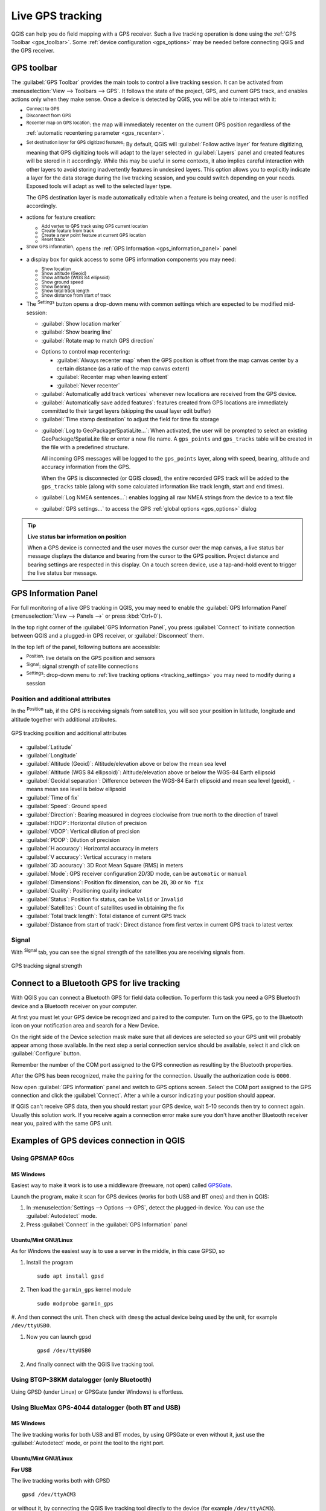 .. index:: GPS tracking
.. _`sec_gpstracking`:

Live GPS tracking
==================

.. only:: html

   .. contents::
      :local:

QGIS can help you do field mapping with a GPS receiver.
Such a live tracking operation is done using the :ref:`GPS Toolbar <gps_toolbar>`.
Some :ref:`device configuration <gps_options>` may be needed before
connecting QGIS and the GPS receiver.


.. _gps_toolbar:

GPS toolbar
-----------

The :guilabel:`GPS Toolbar` provides the main tools to control a live tracking session.
It can be activated from :menuselection:`View --> Toolbars --> GPS`.
It follows the state of the project, GPS, and current GPS track, and enables actions
only when they make sense.
Once a device is detected by QGIS, you will be able to interact with it:

* |gpsConnect| :sup:`Connect to GPS`
* |gpsDisconnect| :sup:`Disconnect from GPS`
* |recenter| :sup:`Recenter map on GPS location`: the map will immediately recenter on the current GPS position
  regardless of the :ref:`automatic recentering parameter <gps_recenter>`.

* |gpsDestinationLayer| :sup:`Set destination layer for GPS digitized features`:
  By default, QGIS will :guilabel:`Follow active layer` for feature digitizing,
  meaning that GPS digitizing tools will adapt to the layer selected in :guilabel:`Layers` panel
  and created features will be stored in it accordingly.
  While this may be useful in some contexts, it also implies careful interaction
  with other layers to avoid storing inadvertently features in undesired layers.
  This option allows you to explicitly indicate a layer for the data storage
  during the live tracking session, and you could switch depending on your needs.
  Exposed tools will adapt as well to the selected layer type.

  The GPS destination layer is made automatically editable when a feature is being created,
  and the user is notified accordingly.

* actions for feature creation:

  * |addTrackPoint| :sup:`Add vertex to GPS track using GPS current location`
  * |captureLine| :sup:`Create feature from track`
  * |capturePoint| :sup:`Create a new point feature at current GPS location`
  * |reset| :sup:`Reset track`

* |metadata| :sup:`Show GPS information`: opens the :ref:`GPS Information
  <gps_information_panel>` panel

* a display box for quick access to some GPS information components you may need:

  * |unchecked| :sup:`Show location`
  * |unchecked| :sup:`Show altitude (Geoid)`
  * |unchecked| :sup:`Show altitude (WGS 84 ellipsoid)`
  * |unchecked| :sup:`Show ground speed`
  * |unchecked| :sup:`Show bearing`
  * |unchecked| :sup:`Show total track length`
  * |unchecked| :sup:`Show distance from start of track`

.. _tracking_settings:

* The |options| :sup:`Settings` button opens a drop-down menu with common settings
  which are expected to be modified mid-session:

  * |unchecked| :guilabel:`Show location marker`
  * |unchecked| :guilabel:`Show bearing line`
  * |unchecked| :guilabel:`Rotate map to match GPS direction`

  .. _gps_recenter:

  * Options to control map recentering:

    * |radioButtonOff| :guilabel:`Always recenter map` when the GPS position is offset
      from the map canvas center by a certain distance (as a ratio of the map canvas extent)
    * |radioButtonOn| :guilabel:`Recenter map when leaving extent`
    * |radioButtonOff| :guilabel:`Never recenter`

  * |unchecked| :guilabel:`Automatically add track vertices`
    whenever new locations are received from the GPS device.
  * |unchecked| :guilabel:`Automatically save added features`:
    features created from GPS locations are immediately committed to their target layers
    (skipping the usual layer edit buffer)
  * :guilabel:`Time stamp destination` to adjust the field for time fix storage

  .. _gps_logging:

  * |unchecked| :guilabel:`Log to GeoPackage/SpatiaLite...`: When activated,
    the user will be prompted to select an existing GeoPackage/SpatiaLite file
    or enter a new file name.
    A ``gps_points`` and ``gps_tracks`` table will be created in the file
    with a predefined structure.

    All incoming GPS messages will be logged to the ``gps_points`` layer,
    along with speed, bearing, altitude and accuracy information from the GPS.

    When the GPS is disconnected (or QGIS closed), the entire recorded GPS track
    will be added to the ``gps_tracks`` table
    (along with some calculated information like track length, start and end times).

  * |unchecked| :guilabel:`Log NMEA sentences...`: enables logging all raw NMEA strings
    from the device to a text file
  * |options| :guilabel:`GPS settings...` to access the GPS :ref:`global options
    <gps_options>` dialog


.. tip:: **Live status bar information on position**

  When a GPS device is connected and the user moves the cursor over the map canvas,
  a live status bar message displays the distance and bearing from the cursor to the GPS position.
  Project distance and bearing settings are respected in this display.
  On a touch screen device, use a tap-and-hold event to trigger the live status bar message.


.. _gps_information_panel:

GPS Information Panel
---------------------

For full monitoring of a live GPS tracking in QGIS, you may need to enable
the :guilabel:`GPS Information Panel`
(:menuselection:`View --> Panels -->` or press :kbd:`Ctrl+0`).

In the top right corner of the :guilabel:`GPS Information Panel`,
you press :guilabel:`Connect` to initiate connection between QGIS
and a plugged-in GPS receiver, or :guilabel:`Disconnect` them.

In the top left of the panel, following buttons are accessible:

* |metadata| :sup:`Position`: live details on the GPS position and sensors
* |gpsTrackBarChart| :sup:`Signal`: signal strength of satellite connections
* |options| :sup:`Settings`: drop-down menu to :ref:`live tracking options <tracking_settings>`
  you may need to modify during a session


Position and additional attributes
..................................

In the |metadata| :sup:`Position` tab, if the GPS is receiving signals from satellites,
you will see your position in latitude, longitude and altitude
together with additional attributes.

.. _figure_gps_position:

.. figure:: img/gpstrack_main.png
   :align: center

   GPS tracking position and additional attributes


* :guilabel:`Latitude`
* :guilabel:`Longitude`
* :guilabel:`Altitude (Geoid)`: Altitude/elevation above or below the mean sea level
* :guilabel:`Altitude (WGS 84 ellipsoid)`: Altitude/elevation above or below
  the WGS-84 Earth ellipsoid
* :guilabel:`Geoidal separation`: Difference between the WGS-84 Earth ellipsoid
  and mean sea level (geoid), ``-`` means mean sea level is below ellipsoid
* :guilabel:`Time of fix`
* :guilabel:`Speed`: Ground speed
* :guilabel:`Direction`: Bearing measured in degrees clockwise from true north
  to the direction of travel
* :guilabel:`HDOP`: Horizontal dilution of precision
* :guilabel:`VDOP`: Vertical dilution of precision
* :guilabel:`PDOP`: Dilution of precision
* :guilabel:`H accuracy`: Horizontal accuracy in meters
* :guilabel:`V accuracy`: Vertical accuracy in meters
* :guilabel:`3D accuracy`: 3D Root Mean Square (RMS) in meters
* :guilabel:`Mode`: GPS receiver configuration 2D/3D mode, can be ``automatic`` or ``manual``
* :guilabel:`Dimensions`: Position fix dimension, can be ``2D``, ``3D`` or ``No fix``
* :guilabel:`Quality`: Positioning quality indicator
* :guilabel:`Status`: Position fix status, can be ``Valid`` or ``Invalid``
* :guilabel:`Satellites`: Count of satellites used in obtaining the fix
* :guilabel:`Total track length`: Total distance of current GPS track
* :guilabel:`Distance from start of track`: Direct distance from first vertex
  in current GPS track to latest vertex


Signal
......

With |gpsTrackBarChart| :sup:`Signal` tab, you can see the signal strength of the satellites
you are receiving signals from.

.. _figure_gps_strength:

.. figure:: img/gpstrack_strength.png
   :align: center

   GPS tracking signal strength


Connect to a Bluetooth GPS for live tracking
--------------------------------------------

With QGIS you can connect a Bluetooth GPS for field data collection.
To perform this task you need a GPS Bluetooth device and a Bluetooth receiver
on your computer.

At first you must let your GPS device be recognized and paired to the computer.
Turn on the GPS, go to the Bluetooth icon on your notification area
and search for a New Device.

On the right side of the Device selection mask make sure that all devices are
selected so your GPS unit will probably appear among those available. In the
next step a serial connection service should be available, select it and click
on :guilabel:`Configure` button.

Remember the number of the COM port assigned to the GPS connection as resulting
by the Bluetooth properties.

After the GPS has been recognized, make the pairing for the connection. Usually
the authorization code is ``0000``.

Now open :guilabel:`GPS information` panel and switch to |options| GPS
options screen. Select the COM port assigned to the GPS connection and click
the :guilabel:`Connect`. After a while a cursor indicating your position should
appear.

If QGIS can't receive GPS data, then you should restart your GPS device, wait
5-10 seconds then try to connect again. Usually this solution work. If you
receive again a connection error make sure you don't have another Bluetooth
receiver near you, paired with the same GPS unit.

Examples of GPS devices connection in QGIS
------------------------------------------

Using GPSMAP 60cs
.................

MS Windows
^^^^^^^^^^

Easiest way to make it work is to use a middleware (freeware, not open) called
`GPSGate <https://gpsgate.com/gpsgate-splitter>`_.

Launch the program, make it scan for GPS devices (works for both USB and BT ones)
and then in QGIS:

#. In :menuselection:`Settings --> Options --> GPS`, detect the plugged-in device.
   You can use the |radioButtonOn| :guilabel:`Autodetect` mode.
#. Press :guilabel:`Connect` in the :guilabel:`GPS Information` panel

Ubuntu/Mint GNU/Linux
^^^^^^^^^^^^^^^^^^^^^

As for Windows the easiest way is to use a server in the middle,
in this case GPSD, so

#. Install the program

   ::

    sudo apt install gpsd

#. Then load the ``garmin_gps`` kernel module

   ::

    sudo modprobe garmin_gps

#. And then connect the unit. Then check with ``dmesg`` the actual device being
used by the unit, for example ``/dev/ttyUSB0``.

#. Now you can launch gpsd

   ::

    gpsd /dev/ttyUSB0

#. And finally connect with the QGIS live tracking tool.

Using BTGP-38KM datalogger (only Bluetooth)
...........................................

Using GPSD (under Linux) or GPSGate (under Windows) is effortless.

Using BlueMax GPS-4044 datalogger (both BT and USB)
...................................................

MS Windows
^^^^^^^^^^

The live tracking works for both USB and BT modes, by using GPSGate or even
without it, just use the |radioButtonOn| :guilabel:`Autodetect` mode, or point
the tool to the right port.


Ubuntu/Mint GNU/Linux
^^^^^^^^^^^^^^^^^^^^^

**For USB**

The live tracking works both with GPSD

::

  gpsd /dev/ttyACM3

or without it, by connecting the QGIS live tracking tool directly to the
device (for example ``/dev/ttyACM3``).

**For Bluetooth**

The live tracking works both with GPSD

::

  gpsd /dev/rfcomm0

or without it, by connecting the QGIS live tracking tool directly to the device
(for example ``/dev/rfcomm0``).


.. Substitutions definitions - AVOID EDITING PAST THIS LINE
   This will be automatically updated by the find_set_subst.py script.
   If you need to create a new substitution manually,
   please add it also to the substitutions.txt file in the
   source folder.

.. |addTrackPoint| image:: /static/common/mActionAddTrackPoint.png
   :width: 1.5em
.. |captureLine| image:: /static/common/mActionCaptureLine.png
   :width: 1.5em
.. |capturePoint| image:: /static/common/mActionCapturePoint.png
   :width: 1.5em
.. |gpsConnect| image:: /static/common/mIconGpsConnect.png
   :width: 1.5em
.. |gpsDestinationLayer| image:: /static/common/mIconGpsDestinationLayer.png
   :width: 1.5em
.. |gpsDisconnect| image:: /static/common/mIconGpsDisconnect.png
   :width: 1.5em
.. |gpsTrackBarChart| image:: /static/common/gpstrack_barchart.png
   :width: 1.5em
.. |metadata| image:: /static/common/metadata.png
   :width: 1.5em
.. |options| image:: /static/common/mActionOptions.png
   :width: 1em
.. |radioButtonOff| image:: /static/common/radiobuttonoff.png
   :width: 1.5em
.. |radioButtonOn| image:: /static/common/radiobuttonon.png
   :width: 1.5em
.. |recenter| image:: /static/common/mActionRecenter.png
   :width: 1.5em
.. |reset| image:: /static/common/mActionReset.png
   :width: 1.5em
.. |unchecked| image:: /static/common/unchecked.png
   :width: 1.3em
